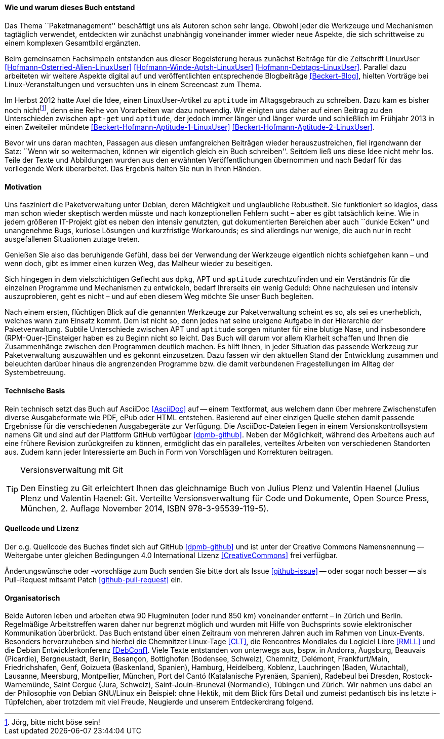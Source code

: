 // Datei: ./kann-denn-paketmanagement-spass-machen/zum-buch/wie-entstand-dieses-buch.adoc

// Baustelle: TODO (Post-OSP)
// Axel: Fertig Moving-Target

[[wie-entstand-dieses-buch]]
==== Wie und warum dieses Buch entstand ====

Das Thema ``Paketmanagement'' beschäftigt uns als Autoren schon sehr
lange. Obwohl jeder die Werkzeuge und Mechanismen tagtäglich verwendet,
entdeckten wir zunächst unabhängig voneinander immer wieder neue
Aspekte, die sich schrittweise zu einem komplexen Gesamtbild ergänzten.

Beim gemeinsamen Fachsimpeln entstanden aus dieser Begeisterung heraus
zunächst Beiträge für die Zeitschrift LinuxUser
<<Hofmann-Osterried-Alien-LinuxUser>> <<Hofmann-Winde-Aptsh-LinuxUser>>
<<Hofmann-Debtags-LinuxUser>>. Parallel dazu arbeiteten wir weitere
Aspekte digital auf und veröffentlichten entsprechende Blogbeiträge
<<Beckert-Blog>>, hielten Vorträge bei Linux-Veranstaltungen und
versuchten uns in einem Screencast zum Thema.

Im Herbst 2012 hatte Axel die Idee, einen LinuxUser-Artikel zu
`aptitude` im Alltagsgebrauch zu schreiben. Dazu kam es bisher noch
nicht{empty}footnote:[Jörg, bitte nicht böse sein!], denn eine Reihe von
Vorarbeiten war dazu notwendig. Wir einigten uns daher auf einen Beitrag
zu den Unterschieden zwischen `apt-get` und `aptitude`, der jedoch immer
länger und länger wurde und schließlich im Frühjahr 2013 in einen
Zweiteiler mündete <<Beckert-Hofmann-Aptitude-1-LinuxUser>>
<<Beckert-Hofmann-Aptitude-2-LinuxUser>>.

Bevor wir uns daran machten, Passagen aus diesen umfangreichen Beiträgen
wieder herauszustreichen, fiel irgendwann der Satz: ``Wenn wir so
weitermachen, können wir eigentlich gleich ein Buch schreiben''. Seitdem
ließ uns diese Idee nicht mehr los. Teile der Texte und Abbildungen
wurden aus den erwähnten Veröffentlichungen übernommen und nach Bedarf
für das vorliegende Werk überarbeitet. Das Ergebnis halten Sie nun in
Ihren Händen.

==== Motivation ====

Uns fasziniert die Paketverwaltung unter Debian, deren Mächtigkeit und
unglaubliche Robustheit. Sie funktioniert so klaglos, dass man schon
wieder skeptisch werden müsste und nach konzeptionellen Fehlern sucht –
aber es gibt tatsächlich keine. Wie in jedem größeren IT-Projekt gibt
es neben den intensiv genutzten, gut dokumentierten Bereichen aber auch
``dunkle Ecken'' und unangenehme Bugs, kuriose Lösungen und kurzfristige
Workarounds; es sind allerdings nur wenige, die auch nur in recht
ausgefallenen Situationen zutage treten.

Genießen Sie also das beruhigende Gefühl, dass bei der Verwendung der
Werkzeuge eigentlich nichts schiefgehen kann – und wenn doch, gibt es
immer einen kurzen Weg, das Malheur wieder zu beseitigen.

Sich hingegen in dem vielschichtigen Geflecht aus `dpkg`, APT und
`aptitude` zurechtzufinden und ein Verständnis für die einzelnen
Programme und Mechanismen zu entwickeln, bedarf Ihrerseits ein wenig
Geduld: Ohne nachzulesen und intensiv auszuprobieren, geht es nicht –
und auf eben diesem Weg möchte Sie unser Buch begleiten.

// Stichworte für den Index
(((Werkzeuge zur Paketverwaltung,Hierarchie)))
Nach einem ersten, flüchtigen Blick auf die genannten Werkzeuge zur
Paketverwaltung scheint es so, als sei es unerheblich, welches wann zum
Einsatz kommt. Dem ist nicht so, denn jedes hat seine ureigene Aufgabe
in der Hierarchie der Paketverwaltung. Subtile Unterschiede zwischen APT
und `aptitude` sorgen mitunter für eine blutige Nase, und insbesondere
(RPM-Quer-)Einsteiger haben es zu Beginn nicht so leicht. Das Buch will
darum vor allem Klarheit schaffen und Ihnen die Zusammenhänge zwischen
den Programmen deutlich machen. Es hilft Ihnen, in jeder Situation das
passende Werkzeug zur Paketverwaltung auszuwählen und es gekonnt
einzusetzen. Dazu fassen wir den aktuellen Stand der Entwicklung
zusammen und beleuchten darüber hinaus die angrenzenden Programme bzw.
die damit verbundenen Fragestellungen im Alltag der Systembetreuung.

==== Technische Basis ====

Rein technisch setzt das Buch auf AsciiDoc <<AsciiDoc>> auf -- einem
Textformat, aus welchem dann über mehrere Zwischenstufen diverse
Ausgabeformate wie PDF, ePub oder HTML entstehen.
Basierend auf einer einzigen Quelle stehen damit passende Ergebnisse für
die verschiedenen Ausgabegeräte zur Verfügung. Die AsciiDoc-Dateien
liegen in einem Versionskontrollsystem namens Git und sind auf der
Plattform GitHub verfügbar <<dpmb-github>>. Neben der Möglichkeit,
während des Arbeitens auch auf eine frühere Revision zurückgreifen zu
können, ermöglicht das ein paralleles, verteiltes Arbeiten von
verschiedenen Standorten aus. Zudem kann jeder Interessierte am Buch in
Form von Vorschlägen und Korrekturen beitragen.

[TIP]
.Versionsverwaltung mit Git
====
Den Einstieg zu Git erleichtert Ihnen das gleichnamige Buch von Julius
Plenz und Valentin Haenel (Julius Plenz und Valentin Haenel: Git.
Verteilte Versionsverwaltung für Code und Dokumente, Open Source Press,
München, 2. Auflage November 2014, ISBN 978-3-95539-119-5).
====

==== Quellcode und Lizenz ====

Der o.g. Quellcode des Buches findet sich auf GitHub <<dpmb-github>> und ist unter der
Creative Commons Namensnennung -- Weitergabe unter gleichen Bedingungen 4.0
International Lizenz <<CreativeCommons>> frei verfügbar.

Änderungswünsche oder -vorschläge zum Buch senden Sie bitte dort als
Issue <<github-issue>> -- oder sogar noch besser -- als Pull-Request
mitsamt Patch <<github-pull-request>> ein.

==== Organisatorisch ====

Beide Autoren leben und arbeiten etwa 90 Flugminuten (oder rund 850
km) voneinander entfernt – in Zürich und Berlin. Regelmäßige
Arbeitstreffen waren daher nur begrenzt möglich und wurden mit Hilfe
von Buchsprints sowie elektronischer Kommunikation überbrückt. Das
Buch entstand über einen Zeitraum von mehreren Jahren auch im Rahmen
von Linux-Events. Besonders hervorzuheben sind hierbei die Chemnitzer
Linux-Tage <<CLT>>, die Rencontres Mondiales du Logiciel Libre
<<RMLL>> und die Debian Entwicklerkonferenz <<DebConf>>. Viele Texte
entstanden von unterwegs aus, bspw. in Andorra, Augsburg, Beauvais
(Picardie), Bergneustadt, Berlin, Besançon, Bottighofen (Bodensee,
Schweiz), Chemnitz, Delémont, Frankfurt/Main, Friedrichshafen, Genf,
Goizueta (Baskenland, Spanien), Hamburg, Heidelberg, Koblenz,
Lauchringen (Baden, Wutachtal), Lausanne, Meersburg, Montpellier,
München, Port del Cantó (Katalanische Pyrenäen, Spanien), Radebeul bei
Dresden, Rostock-Warnemünde, Saint Cergue (Jura, Schweiz),
Saint-Jouin-Bruneval (Normandie), Tübingen und Zürich. Wir nahmen uns
dabei an der Philosophie von Debian GNU/Linux ein Beispiel: ohne Hektik,
mit dem Blick fürs Detail und zumeist pedantisch bis ins letzte
i-Tüpfelchen, aber trotzdem mit viel Freude, Neugierde und unserem
Entdeckerdrang folgend.

// TODO: Karte einbauen :-D

// Datei (Ende): ./kann-denn-paketmanagement-spass-machen/zum-buch/wie-entstand-dieses-buch.adoc
